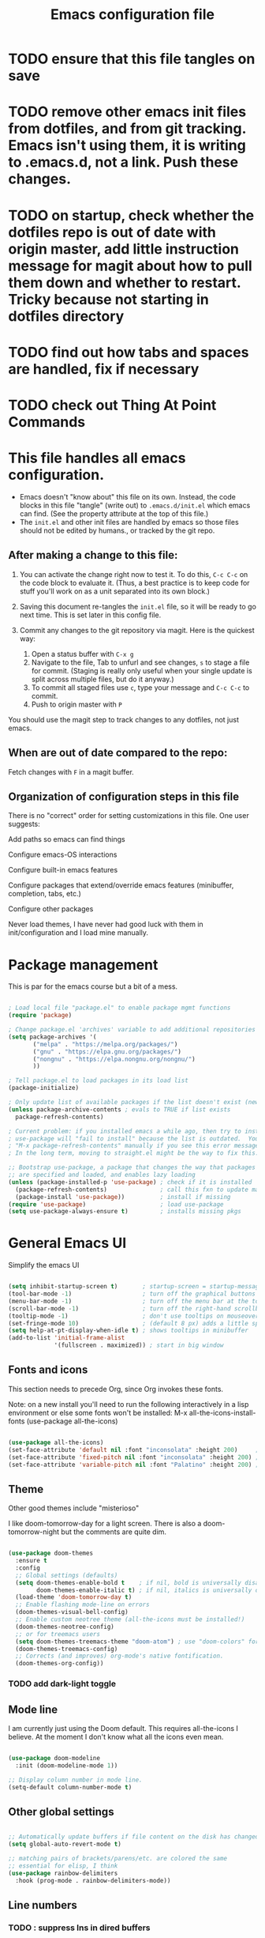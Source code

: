 #+TITLE: Emacs configuration file
#+PROPERTY: header-args:emacs-lisp :tangle ./.emacs.d/init.el :mkdirp yes

* TODO ensure that this file tangles on save

* TODO remove other emacs init files from dotfiles, and from git tracking.  Emacs isn't using them, it is writing to .emacs.d, not a link.  Push these changes.

* TODO on startup, check whether the dotfiles repo is out of date with origin master, add little instruction message for magit about how to pull them down and whether to restart.  Tricky because not starting in dotfiles directory

* TODO find out how tabs and spaces are handled, fix if necessary

* TODO check out Thing At Point Commands

* This file handles all emacs configuration.

- Emacs doesn't "know about" this file on its own.  Instead, the code blocks in this file "tangle" (write out) to ~.emacs.d/init.el~ which emacs can find.  (See the property attribute at the top of this file.)
- The ~init.el~ and other init files are handled by emacs so those files should not be edited by humans., or tracked by the git repo.

** After making a change to this file:

1. You can activate the change right now to test it.  To do this,  ~C-c C-c~ on the code block to evaluate it.  (Thus, a best practice is to keep code for stuff you'll work on as a unit  separated into its own block.)

2. Saving this document re-tangles the ~init.el~ file, so it will be ready to go next time.  This is set later in this config file.
   
3. Commit any changes to the git repository via magit.  Here is the quickest way:
   1. Open a status buffer with ~C-x g~
   2. Navigate to the file, Tab to unfurl and see changes, ~s~ to stage a file for commit.  (Staging is really only useful when your single update is split across multiple files, but do it anyway.)
   3. To commit all staged files use ~c~, type your message and ~C-c C-c~ to commit.
   4. Push to origin master with ~P~

You should use the magit step to track changes to any dotfiles, not just emacs.

** When  are out of date compared to the repo:

Fetch changes with ~F~ in a magit buffer.

** Organization of configuration steps in this file

There is no "correct" order for setting customizations in this file.  One user suggests:

    Add paths so emacs can find things

    Configure emacs-OS interactions

    Configure built-in emacs features

    Configure packages that extend/override emacs features (minibuffer, completion, tabs, etc.)

    Configure other packages

    Never load themes, I have never had good luck with them in init/configuration and I load mine manually.


* Package management

This is par for the emacs course but a bit of a mess.

#+begin_src emacs-lisp

  ; Load local file "package.el" to enable package mgmt functions
  (require 'package)

  ; Change package.el 'archives' variable to add additional repositories
  (setq package-archives '(
         ("melpa" . "https://melpa.org/packages/")
         ("gnu" . "https://elpa.gnu.org/packages/")
         ("nongnu" . "https://elpa.nongnu.org/nongnu/")
         ))

  ; Tell package.el to load packages in its load list
  (package-initialize)

  ; Only update list of available packages if the list doesn't exist (new install)
  (unless package-archive-contents ; evals to TRUE if list exists
    package-refresh-contents)
  
  ; Current problem: if you installed emacs a while ago, then try to install a package,
  ; use-package will "fail to install" because the list is outdated.  You can run
  ; "M-x package-refresh-contents" manually if you see this error message.
  ; In the long term, moving to straight.el might be the way to fix this.

  ;; Bootstrap use-package, a package that changes the way that packages
  ;; are specified and loaded, and enables lazy loading
  (unless (package-installed-p 'use-package) ; check if it is installed
    (package-refresh-contents)               ; call this fxn to update manually
    (package-install 'use-package))          ; install if missing
  (require 'use-package)                     ; load use-package
  (setq use-package-always-ensure t)         ; installs missing pkgs

#+end_src

* General Emacs UI

Simplify the emacs UI

#+begin_src emacs-lisp

    (setq inhibit-startup-screen t)       ; startup-screen = startup-message = splash-screen
    (tool-bar-mode -1)                    ; turn off the graphical buttons
    (menu-bar-mode -1)                    ; turn off the menu bar at the top
    (scroll-bar-mode -1)                  ; turn off the right-hand scrollbar
    (tooltip-mode -1)                     ; don't use tooltips on mouseover
    (set-fringe-mode 10)                  ; (default 8 px) adds a little space in r and l fringes
    (setq help-at-pt-display-when-idle t) ; shows tooltips in minibuffer
    (add-to-list 'initial-frame-alist
                 '(fullscreen . maximized)) ; start in big window

#+end_src

** Fonts and icons

This section needs to precede Org, since Org invokes these fonts.

Note: on a new install you'll need to run the following interactively in a lisp environment or else some fonts won't be installed:
M-x all-the-icons-install-fonts
(use-package all-the-icons)

#+begin_src emacs-lisp

  (use-package all-the-icons)
  (set-face-attribute 'default nil :font "inconsolata" :height 200)     ; default font
  (set-face-attribute 'fixed-pitch nil :font "inconsolata" :height 200) ; default fixed-width font
  (set-face-attribute 'variable-pitch nil :font "Palatino" :height 200) ; default non-fixed-width

#+end_src

** Theme

 Other good themes include "misterioso"

I like doom-tomorrow-day for a light screen.  There is also a doom-tomorrow-night but the comments are quite dim.

#+begin_src emacs-lisp

  (use-package doom-themes
    :ensure t
    :config
    ;; Global settings (defaults)
    (setq doom-themes-enable-bold t    ; if nil, bold is universally disabled
          doom-themes-enable-italic t) ; if nil, italics is universally disabled
    (load-theme 'doom-tomorrow-day t)
    ;; Enable flashing mode-line on errors
    (doom-themes-visual-bell-config)
    ;; Enable custom neotree theme (all-the-icons must be installed!)
    (doom-themes-neotree-config)
    ;; or for treemacs users
    (setq doom-themes-treemacs-theme "doom-atom") ; use "doom-colors" for less minimal icon theme
    (doom-themes-treemacs-config)
    ;; Corrects (and improves) org-mode's native fontification.
    (doom-themes-org-config))

#+end_src

*** TODO add dark-light toggle

** Mode line

I am currently just using the Doom default.  This requires all-the-icons I believe.  At the moment I don't know what all the icons even mean.

#+begin_src emacs-lisp

  (use-package doom-modeline
    :init (doom-modeline-mode 1))

  ;; Display column number in mode line.
  (setq-default column-number-mode t)

#+end_src

** Other global settings

#+begin_src emacs-lisp

  ;; Automatically update buffers if file content on the disk has changed.
  (setq global-auto-revert-mode t)

  ;; matching pairs of brackets/parens/etc. are colored the same
  ;; essential for elisp, I think
  (use-package rainbow-delimiters
    :hook (prog-mode . rainbow-delimiters-mode))

#+end_src

** Line numbers

*** TODO : suppress lns in dired buffers

#+begin_src emacs-lisp

  ;; (setq display-line-numbers-type 'relative)
  (column-number-mode)
  (global-display-line-numbers-mode t)
  ;; disable line numbers for some modes
  ;; change modes as necessary
  (dolist (mode '(
                shell-mode-hook
               ;; term-mode-hook
                org-mode-hook
                eshell-mode-hook))
    (add-hook mode (lambda () (display-line-numbers-mode 0))))
  
#+end_src

** Dired configuration

Great commands needing a binding:
- I need a keybind for preview file: dired-display-file
- Another great one: from any file, open the containing folder in dired, with the current file selected: dired-jump (C-x C-j by default)
- Another one!  Navigating up & down is as you expect; right and left should open the file and go up one level, respectively.  I.e. left is dired-up-directory and right is dired-find-file

#+begin_src emacs-lisp

  (use-package dired
      :ensure nil ; it's already installed on all emacsen
      :commands (dired dired-jump)
      :custom ((dired-listing-switches "-algo")) ;-al is std. skip user and group
      :bind (("C-x C-j" . dired-jump)) ; technically unnecessary since it's the default
      )

#+end_src

* General Emacs behavior from external packages

The unfill package provides the reverse of the fill commands to convert hard-wrapped lines to long lines.  Provides:
- M-x unfill-region
- M-x unfill-paragraph
- M-x unfill-toggle

#+begin_src emacs-lisp

    (use-package unfill
      :ensure t)

#+end_src

#+RESULTS:

* Org mode

** Unsorted

#+begin_src emacs-lisp
  ;; -------------------- Org mode ----------------------------

  (defun nb/org-mode-setup ()
    (org-indent-mode)         ; indents with virtual space, hides leading stars
    (variable-pitch-mode 1)   ; a sans-serif variable pitch font (but use code below)
    (auto-fill-mode 0)        ; turn off automatic line breaks
    (visual-line-mode 1)      ; work with wrapped lines on the screen
    (org-fragtog-mode 1)      ; turn on rendering of latex math snippets
    (lambda () (plist-put org-format-latex-options :scale 1.8))
    )

  ; Editable inline LaTeX snippets in org
  (use-package org-fragtog)

  (use-package org
    :hook (org-mode . nb/org-mode-setup)
    :config
    (setq org-ellipsis "  ▾")
    (setq org-agenda-files '("~/Documents/ToDo/Tasks.org")) ; not using this but why not
    )

  ;; (use-package org-bullets
  ;;  :after org
  ;;  :hook (org-mode . org-bullets-mode)
  ;;  :custom
  ;;  (org-bullets-bullets-list '("*" "!" "*" "*" "*" "*" "*")))


  ;; If/when you use a variable-pitch font, make sure you still have reasonable settings
  ;; for code blocks, tables, etc.
  ;; Look for these individually with M-x describe-face then org- (tab) to see all
  (set-face-attribute 'org-block nil :foreground nil :inherit 'fixed-pitch)
  (set-face-attribute 'org-code nil :inherit '(shadow fixed-pitch))
  (set-face-attribute 'org-table nil :inherit 'fixed-pitch)
  ;; (set-face-attribute 'org-indent nil :inherit '(org-hide fixed-pitch)) ; will cause error unless indent mode on??
  (set-face-attribute 'org-verbatim nil :inherit '(shadow fixed-pitch))
  (set-face-attribute 'org-special-keyword nil :inherit '(font-lock-comment-face fixed-pitch))
  (set-face-attribute 'org-meta-line nil :inherit '(font-lock-comment-face fixed-pitch))
  (set-face-attribute 'org-checkbox nil :inherit 'fixed-pitch)

  ;; Use visual-fill-mode to center text in buffer with padding at edges
  (defun nb/org-mode-visual-fill ()
    (setq visual-fill-column-width 100
          visual-fill-column-center-text t)
    (visual-fill-column-mode 1))

  (use-package visual-fill-column
    :defer t
    :hook (org-mode . nb/org-mode-visual-fill))


  ;; Org behavior
  ;;(add-hook 'org-mode-hook 'org-fragtog-mode)
  ;;(add-hook 'org-mode-hook (lambda () (plist-put org-format-latex-options :scale 1.8)))
  (org-babel-do-load-languages
    'org-babel-load-languages
    '(
      (emacs-lisp . t)
      (R . t)
      (python . t)
      (maxima . t)
      (latex . t)
      ))

  ;; Syntax highlight in #+BEGIN_SRC blocks
  (setq org-src-fontify-natively t)
  ;; Disable the prompt when running code in org
  (setq org-confirm-babel-evaluate nil)
  ;; Fix an incompatibility between the ob-async and ob-ipython packages
  ;; (setq ob-async-no-async-languages-alist '("ipython"))

  ;; Org quick expansions to insert code blocks
  ;; Use by typing < then the prefix below then tab
  (require 'org-tempo)
  (add-to-list 'org-structure-template-alist '("sh" . "src shell"))
  (add-to-list 'org-structure-template-alist '("el" . "src emacs-lisp"))
  (add-to-list 'org-structure-template-alist '("R" . "src R"))

#+end_src

** Auto-generate init.el

Our goal is that every time this file is edited and saved, we will automatically run org-babel-tangle to regenerate our init.el file.  However, if we have multiple org buffers open, we don't want to run it when we save those buffers - we just want it for this buffer.

*** TODO try to replace this code with buffer-local variables?

#+begin_src emacs-lisp

    ;; Thanks to David Wilson at System Crafters for this function
    (defun nb/org-babel-tangle-config ()
      ;; First check to make sure that we're editing this config file
      (when (string-equal (buffer-file-name)
                          (expand-file-name "~/dotfiles/emacs/.emacs.d/emacs-config.org"))
        (let ((org-confirm-babel-evaluate nil))
          (org-babel-tangle))))
  ;; Org startup hook adds an after-save hook
    (add-hook 'org-mode-hook
              (lambda () (add-hook 'after-save-hook 'nb/org-babel-tangle-config)))

  "/Users/nbader/dotfiles/emacs/.emacs.d/emacs-config.org"

#+end_src

** Babel languages

#+begin_src emacs-lisp
  
  (org-babel-do-load-languages
    'org-babel-load-languages
    '(
      (emacs-lisp . t)
      (R . t)
      (python . t)
      (maxima . t)
      (latex . t)
      ))

#+end_src

* Development

** Languages

*** Language server protocol

LSP is protocol for providing  information about a variety of programming languages in the form of external libraries (servers) for each language.  The idea is that emacs can use LSP to get language-specific information from the server which it can then use to provide a better interface for that language.

Before using a new language, you have to install the LSP server for the language.  Go to the LSP-mode github page or the website https://microsoft.github.io/language-server find a maintainer and site for each language.  For example, the javascript LSP is installed via npm, the javascript package manager.

#+begin_src emacs-lisp

  (use-package lsp-mode
    :commands (lsp lsp-deferred)
    :init
    (setq lsp-keymap-prefix "C-c l")
    :config
    (lsp-enable-which-key-integration t)) 

#+end_src

*** Typescript (Javascript)

Typescript is basically Javascript but strongly typed, to help you catch errors early.  It outputs to regular Javascript.  This implementation is just me following along with using lsp mode for arbitrary languages in David Wilson's Emacs From Scratch series.

#+begin_src emacs-lisp

  (use-package typescript-mode
    :mode "\\.ts\\'" ; invokes mode for .ts files
    :hook (typescript-mode . lsp-deferred)
    :config (setq typescript-indent-level 2))
  
#+end_src

*** Company mode

Company mode is a completion framework that can link into LSP servers to provide completions for a particular language.

** Projectile

Projectile makes extra commands available if it detects you are opening a file from a folder with a git repo, and project file, etc.

Built-in alternative is project.el

Two big commands are
- C-p f projectile-find-file looks for a file in the current project using fuzzy matching
- C-p p projectile-switch-project switches to another project if you're working on more than one.  Below is set to open dired when you do this.  

#+begin_src emacs-lisp

  (use-package projectile
    ;;  :diminish projectile-mode
    :config (projectile-mode)
    :bind-keymap
    ("C-c p" . projectile-command-map)
    :init
    (setq projectile-switch-project-action #'projectile-dired)
    )
  
#+end_src

** Magit

#+begin_src emacs-lisp

  ;; git interface
  ;; use C-x g to pull it up
  (use-package magit
    ;; :custom
    ;; (magit-display-buffer-function `magit-display-buffer-same-window-except-diff-v1)
    )

  ;;  :bind (("C-c g" . magit))

#+end_src

* R environment

#+begin_src emacs-lisp

  (use-package ess)

#+end_src

* LaTeX environment

#+begin_src emacs-lisp

  (use-package latex
    :ensure auctex
    :config
    (setq-default TeX-master nil))
  
#+end_src

* Python

#+begin_src emacs-lisp

  ;; Disable the warning message that appears when you start a python interpreter
  (setq python-shell-completion-native-enable nil)

#+end_src

* Shell stuff

#+begin_src emacs-lisp

  ; This package attempts to set emacs exec-path and PATH from the shell path
  ; Should work if your shell is found by executing (getenv "SHELL")
  (use-package exec-path-from-shell
    :if (memq window-system '(mac ns x)) ; when window mgr is either mac, ns, or x
    :config
    (exec-path-from-shell-initialize))
  
#+end_src

* Completion framework

#+begin_src emacs-lisp
  ; -- Completion framework --

  ; IDO mode - the bare-bones system (works fine)
  ;; (setq ido-enable-flex-matching t)
  ;; (setq ido-everywhere t)
  ;; (ido-mode 1)

  ;; vertico displays candidates in a vertical list in the minibuffer,
  ;; which is a little easier to read
  (use-package vertico
    :custom
    (vertico-cycle t)
    :init
    (vertico-mode)
    )

  ;; savehist ("saved history") is a built-in package that puts your recently-selected files at the top of the list.
  (use-package savehist
    :init
    (savehist-mode)
    )

  ; orderless lets you enter space separated search terms for filtering candidates
  (use-package orderless
    :custom
    (completion-styles '(orderless basic))
    (completion-category-overrides '((file (styles basic partial-completion)))))

  ;; Marginalia displays annotations in the minibuffer
  (use-package marginalia
    ;; Bind `marginalia-cycle' locally in the minibuffer.  To make the binding
    ;; available in the *Completions* buffer, add it to the
    ;; `completion-list-mode-map'.
    :bind (:map minibuffer-local-map
           ("M-A" . marginalia-cycle))
    ;; The :init section is always executed.
    :init
    ;; Marginalia must be actived in the :init section of use-package such that
    ;; the mode gets enabled right away. Note that this forces loading the
    ;; package
    (marginalia-mode))

  ; ----------------------------- ;

  ;; helpful is a package that improves the help screens?
  ;; not sure how well it works with vertico and built-in

  ;; which-key displays possible subsequent keys after a prefix
  (use-package which-key
    :init (which-key-mode)
    :diminish (which-key-mode)
    :config (setq which-key-idle-delay 0.3)) ; displays after short delay

  ;; When searching using apropos in Emacs help, show all hits,
  ;; not just user-defined
  (setq apropos-do-all t)

#+end_src

* General keyboard interaction

#+begin_src emacs-lisp
    ;; -------------------- User-defined functions and code ------------------

      (defun nb/point-is-on-leading-symbol ()
        "Determine whether point is on a leading header, comment, or list item
      Return t if so; nil otherwise."
         (let ((start-pt (point)))
         (save-excursion
          (move-beginning-of-line nil)
          (and
           (looking-at (rx
            line-start
            (zero-or-more blank)
            (group-n 1 (or ; add html comments, C multiline
             (one-or-more "#")   ; R, Python comments, Markdown headers
             (one-or-more "%")   ; LaTeX comments
             (one-or-more ">")   ; Markdown/email blockquotes
             (one-or-more "*")   ; org headers, markdown lists
             (= 1 "\"\"\"")      ; Python multiline comments
             (= 1 "+")           ; markdown lists
             (= 1 "-")           ; markdown/org list items
             (seq (one-or-more digit) (= 1 ".")))) ; ordered list items (not working)
            (one-or-more blank)
            (one-or-more graphic)))
           (>= start-pt (match-beginning 1))
           (< start-pt (match-end 1))))))

      (defun nb/move-end-of-line (prefix)
        "Move point to end of line; if repeated, delete trailing whitespace.
      Moves point to the end of the line with universal PREFIX if not there already.
      If point is at the end of the line, remove trailing whitespace,
      moving point to last non-whitespace character.
      Thus C-e C-e replaces C-e M-/ in vanilla emacs."
        (interactive "^p") ; p accepts numeric prefix from C-u; ^ extends selection
        ;; First, 'move-end-of-line' (with numeric prefix) and check if point moved.
        ;; If not, it's already at end of line so run 'delete-horizontal-space'
        (let ((start-point (point)))
          (move-end-of-line prefix)
          (when (= start-point (point))
            (delete-horizontal-space))))

      (defun nb/move-beginning-of-line (prefix)
        "Toggle pt to line beginning, text after indentation/list element/comment.
      Toggles point among three locations: beginning of line (as in the default),
      the first non-whitespace character in the line (default M-m), and
      the first non-whitespace character after a leading symbol, such as a markdown
      list item, an org heading, a comment character, etc. Leading symbols are
      defined in a separate function, 'nb/point-is-on-leading-symbol.'"
        (interactive "^p") ; p accepts numeric prefix from C-u; ^ extends selection
        (setq prefix (or prefix 1)) ; either nil or 1 is set to 1
        ;; If there is numeric prefix (not nil or 1), move down n-1 lines
        (cond ((/= prefix 1) (move-beginning-of-line prefix))
          ;; If pt is at beginning of line on whitespace char, move to 1st non-ws
          ((and (= (current-column) 0) (looking-at "[[:blank:]]"))
            (back-to-indentation))
          ;; Else if pt is on comment/list/header char, move to text after char
          ((nb/point-is-on-leading-symbol)
            (progn (forward-word nil) (backward-word nil)))
          ;; Otherwise go to the beginning of the line
          (t (move-beginning-of-line nil))))

      ;; future: look into general.el to define all your keybindings with nice syntax
      ;; more importantly, this is the way to spacemacs like leader keys etc.

      ;; Wow, hydra is really great, allowing you to simplify "families" of keybinds

      ;; remap C-e and C-a to my functions
      (global-set-key (kbd "C-e") 'nb/move-end-of-line)
      (global-set-key (kbd "C-a") 'nb/move-beginning-of-line)

      ;; remap M-o (unbound) to other-window
      (global-set-key (kbd "M-o") 'other-window)

      ;; On Mac, make sure that command is meta
      (when (eq system-type 'darwin)
        (setq mac-command-key-is-meta t))
      ;  (setq mac-option-modifier 'meta
      ;	mac-command-modifier 'nil))
      ;	mac-option-modifier 'meta
      ;        mac-right-option-modifier 'nil
      ;	mac-command-modifier 'nil
      ;	mac-right-command-modifier 'meta))

      ; On Mac, command-h bypasses emacs to hide the window.  Prevent emacs from sending this
      ; command-tab still works as macos app switcher!
      (setq mac-pass-command-to-system nil)

      ;; - Interaction with system clipboard
      (setq-default
       ;; Kill and yank use the system clipboard
       select-enable-clipboard t
       ;; Kill and yank also uses the X primary selection, just in case
       select-enable-primary t
       ;; Save clipboard strings into kill ring before replacing them.  With this
       ;; off, if you copy something outside emacs, then kill in emacs, then the
       ;; external selection is gone.
       save-interprogram-paste-before-kill t
      )

#+end_src

* Emacs files and directories

This section is about basic housecleaning.

#+begin_src emacs-lisp

  ;; Have Customize write its customization settings to another file.
  ;; But do I need this anymore?
  (setq custom-file "~/.emacs.d/custom-file.el")
  (load custom-file)

  ;; Keep backup files (file~) out of my directories
  (setq backup-directory-alist
          '(("." . "~/.saves" )) ; Put all backups in .saves
        backup-by-copying t      ; don't mess up symlinks
        delete-old-versions t    ; don't let old versions pile up
        kept-new-versions 6      
        kept-old-versions 2
        version-control t)       ; use versioned backups
  
#+end_src

* Evil mode stuff, not currently used

#+begin_src emacs-lisp
;; ----------------- Evil mode stuff --------------------

  ;; ; Use Evil mode (vim emulator)
  ;; ;; load evil
  ;; (use-package evil
  ;;   :ensure t ; install the evil package if not installed
  ;;   :defer .1 ; load emacs before loading evil
  ;;   :init     ; run before loading package:
  ;;   (setq evil-want-keybinding nil)  ; required by evil-collection
  ;;   (setq evil-search-module 'evil-search)
  ;;   ;(setq evil-ex-complete-emacs-commands nil)
  ;;   (setq evil-vsplit-window-right t) ; like vi splitright
  ;;   (setq evil-split-window-below t) ; like vi splitbelow
  ;;   ;(setq evil-shift-round nil)
  ;;   ;(setq evil-want-C-u-scroll t)
  ;;   :config ;; run after loading package:
  ;;   (evil-mode)
  ;;   ;; example how to map a command in normal mode (called 'normal state' in evil)
  ;;   ;(define-key evil-normal-state-map (kbd ", w") 'evil-window-vsplit)
  ;;   )

  ;; ;; vim-like keybindings everywhere in emacs
  ;; (use-package evil-collection
  ;;   :after evil
  ;;   :ensure t
  ;;   :config
  ;;   (evil-collection-init)
  ;;   )

  ;; ;; gc operator, like vim-commentary
  ;; (use-package evil-commentary
  ;;   :ensure t
  ;;   :bind (
  ;;     :map evil-normal-state-map("gc" . evil-commentary))
  ;;   )

#+end_src
